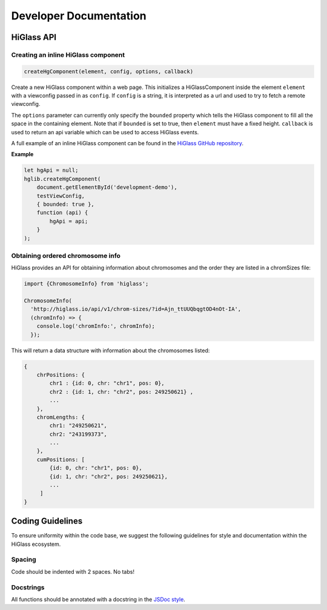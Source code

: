 =======================
Developer Documentation
=======================

HiGlass API
===========

Creating an inline HiGlass component
------------------------------------

.. code-block:: javascript

    createHgComponent(element, config, options, callback)

Create a new HiGlass component within a web page. This initializes a
HiGlassComponent inside the element ``element`` with a viewconfig passed in as
``config``. If ``config`` is a string, it is interpreted as a url and used
to try to fetch a remote viewconfig.

The ``options`` parameter can currently only specify the
``bounded`` property which tells the HiGlass component to fill all the space in
the containing element. Note that if ``bounded`` is set to true, then
``element`` must have a fixed height. ``callback`` is used to return
an api variable which can be used to access HiGlass events.

A full example of an inline HiGlass component can be found in
the `HiGlass GitHub repository <https://github.com/hms-dbmi/higlass/blob/develop/app/test.html>`_.

**Example**

.. code-block:: javascript

    let hgApi = null;
    hglib.createHgComponent(
        document.getElementById('development-demo'),
        testViewConfig,
        { bounded: true },
        function (api) {
            hgApi = api;
        }
    );

Obtaining ordered chromosome info
---------------------------------

HiGlass provides an API for obtaining information about chromosomes
and the order they are listed in a chromSizes file:

.. code-block:: javascript

    import {ChromosomeInfo} from 'higlass';

    ChromosomeInfo(
      'http://higlass.io/api/v1/chrom-sizes/?id=Ajn_ttUUQbqgtOD4nOt-IA',
      (chromInfo) => {
        console.log('chromInfo:', chromInfo);
      });

This will return a data structure with information about the chromosomes
listed:

.. code-block:: json

    {
        chrPositions: {
            chr1 : {id: 0, chr: "chr1", pos: 0},
            chr2 : {id: 1, chr: "chr2", pos: 249250621} ,
            ...
        },
        chromLengths: {
            chr1: "249250621",
            chr2: "243199373",
            ...
        },
        cumPositions: [
            {id: 0, chr: "chr1", pos: 0},
            {id: 1, chr: "chr2", pos: 249250621},
            ...
         ]
    }

Coding Guidelines
=================

To ensure uniformity within the code base, we suggest the following
guidelines for style and documentation within the HiGlass ecosystem.

Spacing
-------

Code should be indented with 2 spaces. No tabs!

Docstrings
----------

All functions should be annotated with a docstring in the `JSDoc style <http://usejsdoc.org/>`_.

